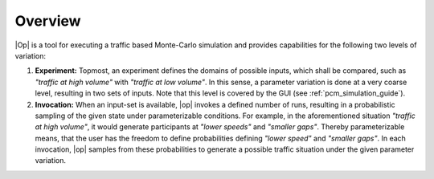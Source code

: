..
  ************************************************************
  Copyright (c) 2021 in-tech GmbH
  Copyright (c) 2021 Bayerische Motoren Werke Aktiengesellschaft (BMW AG)

  This program and the accompanying materials are made
  available under the terms of the Eclipse Public License 2.0
  which is available at https://www.eclipse.org/legal/epl-2.0/

  SPDX-License-Identifier: EPL-2.0
  ************************************************************


Overview
========

|Op| is a tool for executing a traffic based Monte-Carlo simulation and provides capabilities for the following two levels of variation:

#. **Experiment:** Topmost, an experiment defines the domains of possible inputs, which shall be compared, such as *"traffic at high volume"* with *"traffic at low volume"*.
   In this sense, a parameter variation is done at a very coarse level, resulting in two sets of inputs.
   Note that this level is covered by the GUI (see :ref:`pcm_simulation_guide`).

#. **Invocation:** When an input-set is available, |op| invokes a defined number of runs, resulting in a probabilistic sampling of the given state under parameterizable conditions.
   For example, in the aforementioned situation *"traffic at high volume"*, it would generate participants at *"lower speeds"* and *"smaller gaps"*.
   Thereby parameterizable means, that the user has the freedom to define probabilities defining *"lower speed"* and *"smaller gaps"*.
   In each invocation, |op| samples from these probabilities to generate a possible traffic situation under the given parameter variation.

